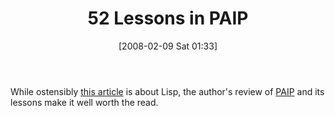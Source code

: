 #+POSTID: 38
#+DATE: [2008-02-09 Sat 01:33]
#+OPTIONS: toc:nil num:nil todo:nil pri:nil tags:nil ^:nil TeX:nil
#+CATEGORY: Link
#+TAGS: Lisp, Programming
#+TITLE: 52 Lessons in PAIP

While ostensibly [[http://www.norvig.com/Lisp-retro.html][this article]] is about Lisp, the author's review of [[http://www.norvig.com/paip.html][PAIP]] and its lessons make it well worth the read.



